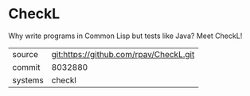 * CheckL

Why write programs in Common Lisp but tests like Java? Meet CheckL!

|---------+----------------------------------------|
| source  | git:https://github.com/rpav/CheckL.git |
| commit  | 8032880                                |
| systems | checkl                                 |
|---------+----------------------------------------|
